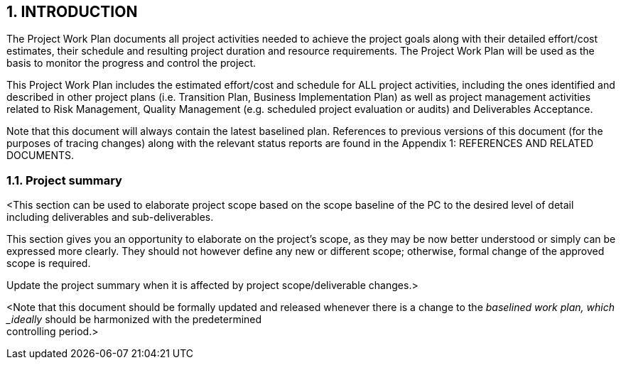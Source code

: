 == 1. INTRODUCTION
The Project Work Plan documents all project activities needed to achieve the project goals along with their detailed effort/cost estimates, their schedule and resulting project duration and resource requirements. The Project Work Plan will be used as the basis to monitor the progress and control the project.

This Project Work Plan includes the estimated effort/cost and schedule for ALL project activities, including the ones identified and described in other project plans (i.e. Transition Plan, Business Implementation Plan) as well as project management activities related to Risk Management, Quality Management (e.g. scheduled project evaluation or audits) and Deliverables Acceptance.

Note that this document will always contain the latest  [underline]#baselined plan#. References to previous versions of this document (for the purposes of tracing changes) along with the relevant status reports are found in the Appendix 1: REFERENCES AND RELATED DOCUMENTS.

=== 1.1. Project summary
[aqua]#<This section can be used to elaborate project scope based on the scope baseline of the PC to the desired level of detail including deliverables and sub-deliverables.#

[aqua]#This section gives you an opportunity to elaborate on the project's scope, as they may be now better understood or simply can be expressed more clearly. They should not however define any new or different scope; otherwise, formal change of the approved scope is required.#

[aqua]#Update the project summary when it is affected by project scope/deliverable changes.>#

[aqua]#<Note that this document should be formally updated and released whenever there is a change to the
_baselined work plan, which _ideally_ should be harmonized with the predetermined +
controlling period.>#

